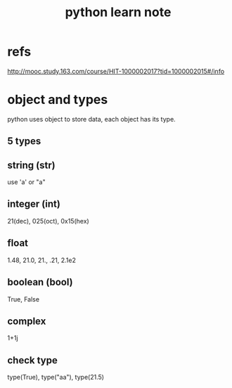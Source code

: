 #+title: python learn note

* refs
http://mooc.study.163.com/course/HIT-1000002017?tid=1000002015#/info

* object and types
python uses object to store data, each object has its type.

** 5 types
** string (str)
   use 'a' or "a"
** integer (int)
   21(dec), 025(oct), 0x15(hex)
** float 
   1.48, 21.0, 21., .21, 2.1e2
** boolean (bool)
   True, False
** complex
   1+1j

** check type
  type(True), type("aa"), type(21.5)